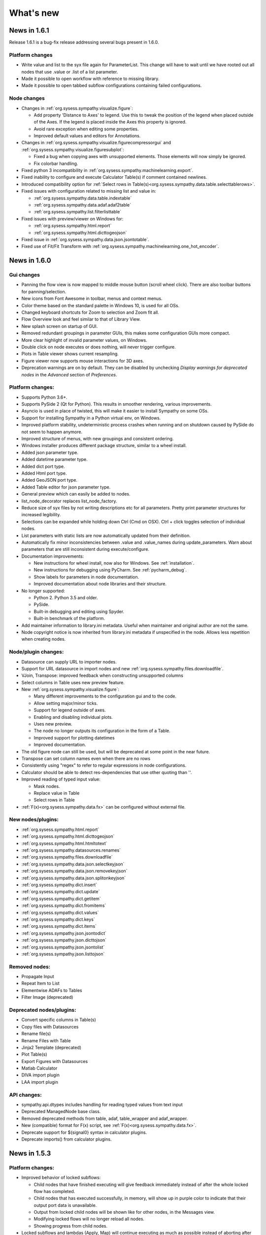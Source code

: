 .. This file is part of Sympathy for Data.
..
..  Copyright (c) 2010-2017 System Engineering Software Society
..
..     Sympathy for Data is free software: you can redistribute it and/or modify
..     it under the terms of the GNU General Public License as published by
..     the Free Software Foundation, either version 3 of the License, or
..     (at your option) any later version.
..
..     Sympathy for Data is distributed in the hope that it will be useful,
..     but WITHOUT ANY WARRANTY; without even the implied warranty of
..     MERCHANTABILITY or FITNESS FOR A PARTICULAR PURPOSE.  See the
..     GNU General Public License for more details.
..     You should have received a copy of the GNU General Public License
..     along with Sympathy for Data. If not, see <http://www.gnu.org/licenses/>.

What's new
==========


News in 1.6.1
-------------
Release 1.6.1 is a bug-fix release addressing several bugs present in 1.6.0.

Platform changes
^^^^^^^^^^^^^^^^
* Write value and list to the syx file again for ParameterList. This change will
  have to wait until we have rooted out all nodes that use .value or .list of a
  list parameter.
* Made it possible to open workflow with reference to missing library.
* Made it possible to open tabbed subflow configurations containing failed
  configurations.

Node changes
^^^^^^^^^^^^
* Changes in :ref:`org.sysess.sympathy.visualize.figure`:

  * Add property 'Distance to Axes' to legend. Use this to tweak the position of
    the legend when placed outside of the Axes. If the legend is placed inside the
    Axes this property is ignored.
  * Avoid rare exception when editing some properties.
  * Improved default values and editors for Annotations.

* Changes in :ref:`org.sysess.sympathy.visualize.figurecompressorgui` and
  :ref:`org.sysess.sympathy.visualize.figuresubplot`:

  * Fixed a bug when copying axes with unsupported elements. Those elements will
    now simply be ignored.
  * Fix colorbar handling.

* Fixed python 3 incompatibility in
  :ref:`org.sysess.sympathy.machinelearning.export`.
* Fixed inability to configure and execute Calculator Table(s) if comment
  contained newlines.
* Introduced compatibility option for
  :ref:`Select rows in Table(s)<org.sysess.sympathy.data.table.selecttablerows>`.

* Fixed issues with configuration related to missing list and value in:

  * :ref:`org.sysess.sympathy.data.table.indextable`
  * :ref:`org.sysess.sympathy.data.adaf.adaf2table`
  * :ref:`org.sysess.sympathy.list.filterlisttable`

* Fixed issues with preview/viewer on Windows for:

  * :ref:`org.sysess.sympathy.html.report`
  * :ref:`org.sysess.sympathy.html.dicttogeojson`

* Fixed issue in :ref:`org.sysess.sympathy.data.json.jsontotable`.
* Fixed use of Fit/Fit Transform with
  :ref:`org.sysess.sympathy.machinelearning.one_hot_encoder`.

News in 1.6.0
-------------


Gui changes
^^^^^^^^^^^
* Panning the flow view is now mapped to middle mouse button (scroll wheel
  click). There are also toolbar buttons for panning/selection.
* New icons from Font Awesome in toolbar, menus and context menus.
* Color theme based on the standard palette in Windows 10, is used for all OSs.
* Changed keyboard shortcuts for Zoom to selection and Zoom fit all.

* Flow Overview look and feel similar to that of Library View.

* New splash screen on startup of GUI.

* Removed redundant groupings in parameter GUIs, this makes some configuration
  GUIs more compact.
* More clear highlight of invalid parameter values, on Windows.

* Double click on node executes or does nothing, will never trigger configure.
* Plots in Table viewer shows current resampling.

* Figure viewer now supports mouse interactions for 3D axes.

* Deprecation warnings are on by default. They can be disabled by unchecking
  *Display warnings for deprecated nodes* in the *Advanced* section of
  *Preferences*.


Platform changes:
^^^^^^^^^^^^^^^^^

* Supports Python 3.6+.

* Supports PySide 2 (Qt for Python). This results in smoother rendering,
  various improvements.
* Asyncio is used in place of twisted, this will make it easier to install
  Sympathy on some OSs.
* Support for installing Sympathy in a Python virtual env, on Windows.
* Improved platform stability, undeterministic process crashes when running and
  on shutdown caused by PySide do not seem to happen anymore.
* Improved structure of menus, with new groupings and consistent ordering.
* Windows installer produces different package structure, similar to a wheel
  install.

* Added json parameter type.
* Added datetime parameter type.
* Added dict port type.
* Added Html port type.
* Added GeoJSON port type.
* Added Table editor for json parameter type.
* General preview which can easily be added to nodes.
* list_node_decorator replaces list_node_factory.

* Reduce size of syx files by not writing descriptions etc for all parameters.
  Pretty print parameter structures for increased legibility.
* Selections can be expanded while holding down Ctrl (Cmd on OSX). Ctrl + click
  toggles selection of individual nodes.

* List parameters with static lists are now automatically updated from their
  definition.
* Automatically fix minor inconsistencies between .value and .value_names during
  update_parameters. Warn about parameters that are still inconsistent during
  execute/configure.

* Documentation improvements:

  * New instructions for wheel install, now also for Windows.
    See :ref:`installation`.
  * New instructions for debugging using PyCharm. See :ref:`pycharm_debug`.
  * Show labels for parameters in node documentation.
  * Improved documentation about node libraries and their structure.

* No longer supported:

  * Python 2. Python 3.5 and older.
  * PySide.
  * Built-in debugging and editing using Spyder.
  * Built-in benchmark of the platform.

* Add maintainer information to library.ini metadata. Useful when maintainer and
  original author are not the same.
* Node copyright notice is now inherited from library.ini metadata if
  unspecified in the node. Allows less repetition when creating nodes.


Node/plugin changes:
^^^^^^^^^^^^^^^^^^^^

* Datasource can supply URL to importer nodes.
* Support for URL datasource in import nodes and new
  :ref:`org.sysess.sympathy.files.downloadfile`.
* VJoin, Transpose: improved feedback when constructing unsupported columns
* Select columns in Table uses new preview feature.
* New :ref:`org.sysess.sympathy.visualize.figure`:

  * Many different improvements to the configuration gui and to the code.
  * Allow setting major/minor ticks.
  * Support for legend outside of axes.
  * Enabling and disabling individual plots.
  * Uses new preview.
  * The node no longer outputs its configuration in the form of a Table.
  * Improved support for plotting datetimes
  * Improved documentation.

* The old figure node can still be used, but will be deprecated at some point
  in the near future.

* Transpose can set column names even when there are no rows
* Consistently using "regex" to refer to regular expressions in node configurations.
* Calculator should be able to detect res-dependencies that use other quoting than ''.
* Improved reading of typed input value:

  * Mask nodes.
  * Replace value in Table
  * Select rows in Table

* :ref:`F(x)<org.sysess.sympathy.data.fx>` can be configured without external file.

New nodes/plugins:
^^^^^^^^^^^^^^^^^^

* :ref:`org.sysess.sympathy.html.report`
* :ref:`org.sysess.sympathy.html.dicttogeojson`
* :ref:`org.sysess.sympathy.html.htmltotext`

* :ref:`org.sysess.sympathy.datasources.renames`
* :ref:`org.sysess.sympathy.files.downloadfile`

* :ref:`org.sysess.sympathy.data.json.selectkeyjson`
* :ref:`org.sysess.sympathy.data.json.removekeyjson`
* :ref:`org.sysess.sympathy.data.json.splitonkeyjson`

* :ref:`org.sysess.sympathy.dict.insert`
* :ref:`org.sysess.sympathy.dict.update`
* :ref:`org.sysess.sympathy.dict.getitem`
* :ref:`org.sysess.sympathy.dict.fromitems`
* :ref:`org.sysess.sympathy.dict.values`
* :ref:`org.sysess.sympathy.dict.keys`
* :ref:`org.sysess.sympathy.dict.items`

* :ref:`org.sysess.sympathy.json.jsontodict`
* :ref:`org.sysess.sympathy.json.dicttojson`
* :ref:`org.sysess.sympathy.json.jsontolist`
* :ref:`org.sysess.sympathy.json.listtojson`

Removed nodes:
^^^^^^^^^^^^^^

* Propagate Input
* Repeat Item to List
* Elementwise ADAFs to Tables
* Filter Image (deprecated)

Deprecated  nodes/plugins:
^^^^^^^^^^^^^^^^^^^^^^^^^^

* Convert specific columns in Table(s)
* Copy files with Datasources
* Rename file(s)
* Rename Files with Table
* Jinja2 Template (deprecated)
* Plot Table(s)
* Export Figures with Datasources
* Matlab Calculator

* DIVA import plugin
* LAA import plugin

API changes:
^^^^^^^^^^^^

* sympathy.api.dtypes includes handling for reading typed values from text
  input
* Deprecated ManagedNode base class.
* Removed deprecated methods from table, adaf, table_wrapper and adaf_wrapper.
* New (compatible) format for F(x) script, see :ref:`F(x)<org.sysess.sympathy.data.fx>`.
* Deprecate support for ${signal0} syntax in calculator plugins.
* Deprecate imports() from calculator plugins.


News in 1.5.3
-------------

Platform changes:
^^^^^^^^^^^^^^^^^
* Improved behavior of locked subflows:

  * Child nodes that have finished executing will give feedback immediately
    instead of after the whole locked flow has completed.
  * Child nodes that has executed successfully, in memory, will show up in
    purple color to indicate that their output port data is unavailable.
  * Output from locked child nodes will be shown like for other nodes, in the
    Messages view.
  * Modifying locked flows will no longer reload all nodes.
  * Showing progress from child nodes.

* Locked subflows and lambdas (Apply, Map) will continue executing as much
  as possible instead of aborting after the first node has failed.
* Subflow configuration wizard copes with nodes executed in locked subflows
  and executes them when needed to ensure that progress can be made.

* Toggle-able filter for list parameters with mode selection saves vertical
  space.
* Included brief description of current node state in tooltips.

* Documentation improvements:

  * Links to example flows in the node documentation for many nodes, see
    :ref:`example_flows`.
  * Documented how to create custom library tags for third party libraries, see
    :ref:`library_tags`.
  * Documented how to create plugins for calculators, importer and exporter
    nodes, see :ref:`pluginwriting`.
  * Improved documentation for Tables with more modern APIs and descriptions of
    attributes etc.

* Windows installer generates links and file associations that ignore local user
  site - this makes the bundled Python more stand-alone and helps avoid issues
  in case of package conflicts.


Figure and plotting updates:
^^^^^^^^^^^^^^^^^^^^^^^^^^^^
* Figure(s) can now take any sympathy object or lists of object instead of just
  tables. The configuration output table is now optional and need to be added
  explicitly to be used. Arguments can now be accessed using "arg" instead of
  "table" in expressions, eg. arg['X'] gives column X if the argument is a
  table.

* Improved the Figure node with new plot types and drawing primitives:

  * Boxplots calculating and visualizing median, average, quantiles and outliers.
  * Pie-charts.
  * Timeline plots for drawing events or states.
  * Sets of unconnected lines based on starting/ending XY points.
  * Rectangles and Ellipses.
  * Text and arrows (annotations) to point out or label parts of data.
  * Images (using the generic Figure inputs).

* Added extended example "Figure Gallery" with 12 plots to show how
  the new plot types and options can be used.

* Added options for drawing error-bars on scatter-plots and
  bar-plots.

* Frames and axes can now toggle visibility and the XY spines of the
  axes can be drawn at a predetermined XY data coordinate (eg. with
  the axis through origo), or at a given point on the screen
  (eg. center).

* Fixed bug showing tooltips for plot parameters.

Node/plugin changes:
^^^^^^^^^^^^^^^^^^^^
* Added error strategies to :ref:`org.sysess.sympathy.list.getitemlist`, when
  the list is empty.

* Add different strategies for handling lists of different lengths in
  :ref:`org.sysess.sympathy.tuple.ziptuple2`.

* Added median filtering to :ref:`Overlay Images` and :ref:`Overlay Images List`

* Added :ref:`Colormap lookup` to explicitly create colors from
  values, useful when creating many figures where exact control of the
  colors are needed. New color-maps added for discrete categories of
  objects.

* Fixed bug in :ref:`Image to List` missing one of the extracted objects.

* Improved :ref:`Generic Calculator<Calculator>` with:

  * More robust handling of dependencies between calculations.
  * Compacted layout with a larger portion available for preview.
    Input signals are shown in in the tree where functions
    are shown.
  * Drag and drop of calculations.
  * Ability to set custom attributes for each calculation.

* Error handling for :ref:`Extract lambda nodes<Extract lambdas>` with choice
  between skip and error.

* :ref:`Match Tables Nodes<org.sysess.sympathy.data.table.matchtwotables>`:
  support for masked arrays.
* :ref:`Filter ADAFs`: will only auto-refresh when it has been enabled.
* :ref:`Adaf(s) to Table(s)<org.sysess.sympathy.data.adaf.adaf2table>`:
  shows preview of available signals.
* Many nodes have toggle-able filter for their column selection editors.
* :ref:`org.sysess.sympathy.examples.daskvisualize`: improved detection
  of Graphviz installation.
* :ref:`org.sysess.sympathy.data.table.ensuretablecolumns`: can create
  type-dependent zero elements for missing columns.
* MDF importer plugin has better support for reading partially unsupported
  or broken files.
* Avoid infinite loop when loading scikit-learn 0.20.
* Excel importer plugin copes with date values outside of supported range by
  assigning masked values.

New nodes/plugins:
^^^^^^^^^^^^^^^^^^
* :ref:`Rename datasource with regex`: helps to simplify automatically
  creating new datasource names based on existing file names.
* ADAF importer plugin for LabVIEW TDMS files.
* :ref:`org.sysess.sympathy.list.transposelist` swaps the outer two layers of a
  nested list.
* :ref:`org.sysess.sympathy.keyvaluecalculation`: calculates simple descriptive
  statistics for all columns in a table.

API changes:
^^^^^^^^^^^^
* Generalized interface for import and export nodes and their plugins.
* Opt-in support for toggle-able filter for single-select parameters with
  combo box editors.
* Public APIs for creating importer and exporter plugins.
* Datasource: added getitem. Example use: ``datasource['type']``.
* Table: added setter for name. Example use: ``table.name = 'some name'``.
* New exception: SyColumnTypeError, raised when creating table columns of
  unsupported type.

News in 1.5.2
-------------

Platform changes:
^^^^^^^^^^^^^^^^^
* Fixed problem causing the OK button to be disabled (grey) when configuring
  subflows containing certain nodes (for example,
  :ref:`org.sysess.sympathy.data.adaf.interpolateadaf` and
  :ref:`org.sysess.sympathy.data.table.converttablecolumns`)
  using the Wizard or Tabbed dialog.

News in 1.5.1
-------------

Platform changes:
^^^^^^^^^^^^^^^^^
* Improved performance overhead of nodes that simply select some columns of the
  incoming data and pass them to the output.
* Significantly reduced file sizes of lambdas on disk.
* More careful disconnection of signals to improve stability and performance.
* Added option to *Unlink* linked subflows.
* Confirmation dialog when canceling subflow configurations with unsaved changes.
* Better feedback and handling of node errors when configuring subflows.
* Improved ability to open (somewhat corrupt) flows with duplicate identifiers,
  instead of failing early.
* Cleared up separation between flows linked from library and normal linked
  subflows.
* Disabled automatic documentation generation.
* Cleaned up command line options, "-" is used to separate words instead of
  "_".
* Added *Recent* libraries, to simplify switching between libraries in use.
* Restructured documentation format for Nodes.
* New installation instructions for Linux and Mac OS.
* Saving warning filter between node executions to avoid interference.
* Improved deprecation warnings for nodes, on by default.
* Fixed some regressions causing library view not to update.

Node/plugin changes:
^^^^^^^^^^^^^^^^^^^^
* Improved feedback and validation for many scalar parameters. Incorrect values
  are displayed in red and the tooltip shows why.
* Added progress and current list index, in case of error - to many list
  nodes.
* In some cases, improved performance for :ref:`Replace values in Table`.
* Improved documentation regarding handling of unmatched values for
  :ref:`Lookup Table`.
* :ref:`Select category in ADAFs` now respects the choice made in the combo box
  for raster selection.
* :ref:`Datasource` nodes store UNIX paths in their configuration, but show
  paths in native format.
* MDF Importer, improved performance when importing unsorted files and added
  option to attempt to read incomplete files without error.
* ADAF exporter, improved GUI.
* CSV exporter, improved performance.
* @ca.changed()@, @ca.changed_up()@, and @ca.changed_down()@ can now all handle
  masked arrays with scalar masks.
* Filtered several expected warnings produced by nodes.

New nodes:
^^^^^^^^^^^
* :ref:`org.sysess.sympathy.create.configureparameters`
* :ref:`org.sysess.sympathy.create.createparameters`
* :ref:`org.sysess.sympathy.data.table.createindextable`

New flows:
^^^^^^^^^^
* :ref:`org.sysess.lambda.map2flow`
* :ref:`org.sysess.lambda.map4flow`
* :ref:`org.sysess.lambda.configurablemap4flow`


News in 1.5.0
-------------
Sympathy for Data version 1.5.0 offers several improvements and new features,
such as workflows in the library and routing points for connections.

Nodes and flows from 1.3 and 1.4 should for the most part be compatible with
1.5.0.

.. * Connections are rendered as lines. This can be changed to *Spline* in
..  *Preferences -> General: connection shape* if you prefer the original look.


Platform changes:
^^^^^^^^^^^^^^^^^
* Markdown_ is now supported in text fields.
* Mark unavailable items in list views.
* list views and combobox views can be edited when customized with editor
  attribute edit=True. This makes it possible to create selections that
  includes columns that do not exist in the input data or without executing
  previous nodes.
* Shorter tab labels for flows, only showing parent flow names as necessary.
* Only nodes that are in the current libraries can be used. Current libraries
  depend on the configured libraries for the current flow and the global
  selection from preferences.
* Allow subflows to specify custom svg icons.
* Route points for connections, see :ref:`route_points`.
* 0 based indexing is used more consistently, that is, 0 is the index of the
  first element, etc. This behavior is more consistent with python code.
* English/US locale is used regardless of the host language settings.
* Generalized text-output port on all nodes.
* Flows can be added to library, see :ref:`flows_in_library`.

.. _Markdown: http://daringfireball.com/projects/markdown

API changes:
^^^^^^^^^^^^
* Improved backwards compatibility of ParameterLists during execution.
* ParameterLists return copies of its internal state disallowing direct
  mutation.
* Ability to get and set dask arrays in adaf and table APIs.
  See example nodes: :ref:`Dask max example`, :ref:`Dask stack example` and
  :ref:`Dask tail example`.
* Made getitem, setitem usable as a shorthand way of working with arrays
  columns in tables. For example table1['x'] = table2['y'].

Node/plugin changes:
^^^^^^^^^^^^^^^^^^^^
* Improved masked arrays support in input data to
  :ref:`Select rows nodes<Select rows in Table>`.
* Custom filter predicates in
  :ref:`Select rows in Table(s)<Select rows in Table>` get normal numpy arrays
  instead of pandas Series.
* :ref:`Select rows in Table with Table` understands literal comparison
  operators such as '==' or '>' in addition to their old text representations.
* :ref:`HJoin Tables` gives consistent names when renaming duplicate columns
* :ref:`Figure` allows you to rotate bin labels in bar plots.
* New parameter in :ref:`Select rows with Table(s)<Select rows in Table>`
  turning on/off evaluation of value column. Defaults to no evaluation for new
  nodes.

New nodes:
^^^^^^^^^^
* :ref:`Mask values in Table`
* :ref:`Fill masked values in Table`
* :ref:`Drop masked values in Table`

New flows:
^^^^^^^^^^

* :ref:`org.sysess.list.append.flow`


Removed nodes:
^^^^^^^^^^^^^^
* Many deprecated nodes were removed, see :ref:`deprecations`.


News in 1.4.5
-------------

Platform changes:
^^^^^^^^^^^^^^^^^
* Fixed problem inserting linked subflow.
* Minor documentation fixes.
* Fixed default editor for list parameters.
* Improved backwards compatibility for empty selection in list parameters.

Node/plugin changes:
^^^^^^^^^^^^^^^^^^^^
* Fixed empty handling of :ref:`Filter rows in Tables`.


News in 1.4.4
-------------

Platform changes:
^^^^^^^^^^^^^^^^^
* Add default workflow environment variable SY_PARENT_FLOW_FILEPATH.
* Always show empty item in comboboxes when no selection has been made.
* Confirmation dialog when canceling node configurations with unsaved changes is
  no longer experimental and is on by default.
* More operations, such as, edit are available for locked subflows.
* Locked subflows are now available under Execution Mode.
* Limit the number of characters written to Messages window, this improves
  performance. Default setting of 32000 characters can be changed in
  Preferences -> Advanced.
* Setting to change the behaviour of moving views has been added in
  Preferences -> General.
* Reload library updates nodes that were previously missing in library.
* Running nodes can now be deleted.
* Improved font and icon rendering on high-dpi Windows 8, 10.
* Searchable text fields in Flow overview.
* New option to enable/disable window docking in General pane.
* Textfields can be manually ordered to choose how they overlap.

New nodes:
^^^^^^^^^^
* :ref:`Update Configuration with Table`: updates a node
  configuration using a table. This can be used to set almost any
  configuration option programmatically.
* Image filtering algorithms have been split from the
  ``Filter Image (deprecated)`` into the more specific nodes
  :ref:`Edge detection`, :ref:`Corner detection`,
  :ref:`Morphology (single input)`, :ref:`Transform image`,
  :ref:`Threshold image`, :ref:`Color space conversion`,
  :ref:`Color range conversion`, and :ref:`Filter image`.
  Additional algorithms have been added to some of these nodes.
* :ref:`Cartesian Product Table` node creating a table with all
  combinations of rows in the input tables. Useful for generating XY
  data for heatmap generation.
* :ref:`Insert List`, :ref:`Chunk List`.
* :ref:`Table to Text`.
* :ref:`Debug Import`, :ref:`Debug Export`.

Node/plugin changes:
^^^^^^^^^^^^^^^^^^^^
* ORB feature detection algorithm now also outputs XY coordinates.
* :ref:`Jinja2 template` node now give the same context for Python expressions
  as the calculator node, as far as allowed by the Jinja2 template engine.
* Add optional Datasources port to :ref:`Export Texts`.
* Allow adding more ports to :ref:`Concatenate texts`.
* Fix bug where :ref:`Copy Files` would drop extensions if configured with a
  directory.
* ATF importer includes more attributes.
* LAA importer, support for autodetection
* Importers: better support for opening a large number of sydata files.
* :ref:`Export Tables`, ability to control filename using datasource.
* Customizable ports for :ref:`Append List` and :ref:`Bisect List`.
* Customizable port for :ref:`Propagate First Input`, deprecated
  ``Propagate Input``.
* :ref:`Calculator`, input port can be removed.
* Added support for masked arrays to :ref:`Replace Values in Tables` nodes.
* Showing progress for Map, Apply and Locked subflows.
* Calculator plugins can add their own packages via import statements.
* Export Datasources has changed name to :ref:`Archive files` and now supports
  packing and unpacking of ZIP, GZ, and TAR formats.
* Added progress to :ref:`F(x) nodes<F(x)>`,
  :ref:`Convert columns nodes<Convert columns in Table>` and
  :ref:`Predicate list nodes<Filter list predicate>`.

API changes:
^^^^^^^^^^^^
* New API for accessing worker settings: sympathy.api.nodeconfig.settings.
* Improved implementation of ``set_list()`` and the resulting ``ParameterList``
  with stricter promises. Parameters are given exactly as before during execute,
  but some nodes might need to be updated to make configuration work. Overall,
  this will make working with lists much easier.
* Allow the options in the combobox editor to be a dictionary with keys and
  display texts.
* Allow choosing the available states (abs/rel/flow etc.) in filename editors.
* Improved API for setting parameter editors: They can now be found in
  ``node.editors`` (as well as their old location) and ``.value()`` is no longer
  needed. Default to combobox editor for list parameters without an editor.
* Two new editors: ``synode.editors.multilist_editor`` and
  ``synode.editors.textarea_editor`` to :ref:`parameter_editors`.
* Allow passing controllers structure to ParameterGroup.gui() to ensure that it
  builds with the relevant controllers.
* New method: types, added to TypeAlias API.
* Added 'ts' and 'rasters' as new kinds of names from adaf to be used in adjust.
* Added ``raster`` method to :class:`adaf.TimeSeries`.


News in 1.4.3
-------------

Platform changes:
^^^^^^^^^^^^^^^^^
* Improved handling of labels for linked subflows. Changing the label of a
  linked subflow only changes the link label. The original source label can be
  seen in the subflows tooltip. Both labels can be changed individually in the
  subflow's properties.
* A little plus sign has been added to subflows with overrides.
* Fixed a problem with encoding the character sequence `]]>` when saving flows.
* Using synchronous state machine for more predictable state changes, hoping to
  avoid random problems with nodes ending up in the wrong state.
* Improved performance in some situations by validating fewer nodes.
* Added destination folder argument to documentation generation. See
  :ref:`start_options`.
* Fixed :ref:`Table viewer<data_viewer>` glob filtering.
* Added ability to generate documentation for node plugins.


Preferences changes:
^^^^^^^^^^^^^^^^^^^^
* Added option to the Advanced pane to clear cached Sympathy files
  (temporary files and generated documentation). Also an option to clear
  settings, restoring Sympathy to its orignial state. This may be used for
  debugging purposes.
* Changed the default MATLAB JRE setting to be disabled since it gives a big
  performance boost in cases when JRE is not used (which would be most of them).
  For existing installations you will have to change this manully, in the MATLAB
  pane.
* New library layout: Separated tag layout, which uses the same ordering as
  Tag layout, but separated into libraries.

API changes:
^^^^^^^^^^^^
* Added methods :meth:`RasterN.update_basis` and :meth:`RasterN.update_signal`.
* Improved performance and memory usage when running locked subflows and
  lambdas.
* Standardized ADAF attribute interfaces, based on abc.MutableMapping.
* Added include_empty=bool to combobox editors, usable for representing no
  selection.
* Added shallow=bool argument to :meth:`TypeAlias.source`. Custom types need to be
  updated, adding keyword shallow=False should be enough. Using shallow=True in
  calls to source can improve performance.

Node/plugin changes:
^^^^^^^^^^^^^^^^^^^^
* Improved path editors. For example, using the dialog to select a file will
  result in a path with the same state as was selected before the dialog.
* Optionally include index column in output from :ref:`Pivot Table`.
* Improved performance in Select columns in ADAFs in some situations.
* xls/xlsx importer plugins is better at handling columns with mixed types,
  especially integers and strings.
* xls/xlsx can import tables with missing values. Those positions in the table
  will be masked.
* Replaced :ref:`Jinja2 template` node with a new version accepting generic
  arguments, allowing for instance lists of tables or ADAFs as input to
  expression.
* Renamed node Either With Data Predicate to :ref:`Conditional Propagate`.
* Renamed Select columns in ADAF with Table to
  :ref:`Select columns in ADAF with structure Table`
* :ref:`Heatmap calculation` uses masked arrays instead of nan in its output.
* Improvements and bug fixes to the :ref:`figure nodes<Figure>`.
* A Datasource output to Scatter 3D Table has been added.
* Options for relative and absolute paths in :ref:`Datasource to Table` and
  :ref:`Table to Datasources`.
* Added support for integers and floating point values in
  :ref:`Replace values in Table`.
* :ref:`Datasource` has had its tabbed inteface replaced with a dropbox.
* When using a manual timestep in :ref:`Interpolate ADAF`, the time step is
  added to the raster's column attributes.
* Manually create Tables can now use 'nan' and '±inf' as float values.
* The node :ref:`Select column by type in Table` has been added.


News in 1.4.2
-------------

Node/plugin changes:
^^^^^^^^^^^^^^^^^^^^
* Improved performance of :ref:`Select Columns in Table` in cases when lots of
  columns are discarded.
* Added the node :ref:`Periodic Sequence Split Table` that can split up a Table
  into a Tables list where each element holds one periodic event.
* Support for creating masked values in :ref:`Lookup Table` and
  :ref:`Pivot Table`. Pivot node now works with any data type.
* Improved performance in all :ref:`Vjoin Tables`/:ref:`ADAFs<Vjoin ADAFs>`
  nodes with a single list input, in the case when the input list contains a
  single element.
* Optimization and new option for :ref:`HJoin Tables` with different number
  of rows analogous to :ref:`VJoin Tables`.
* Optional creation of masked array in :ref:`Ensure columns in Tables with Table`.
* Harmonized quoting for CSV importers and exporters.
* Chunked MDF writing to improve performance when exporting large Rasters.
* Extended :ref:`Vjoin Tables` with more options for controlling how to handle
  missing index.

Machine learning:
^^^^^^^^^^^^^^^^^
New machine learning nodes based on `scikit-learn <http://scikit-learn.org/>`_.
Features include:

* Operates on tabular (nummeric) data, texts, or images converted to tables
* Supervised learning using :ref:`Multi-Layer Perceptron Classifier` neural
  networks, :ref:`Support Vector Classifier`, :ref:`Logistic Regression`,
  :ref:`Decision Tree Classifier` and :ref:`Random Forest Classifier`.
* Regression using :ref:`Linear Regression`, :ref:`Kernel Ridge
  Regression`, and :ref:`Epsilon Support Vector Regression`.
* Clustering using :ref:`K-means Clustering`
* Exporting/importing trained models, extracting and visualising attributes
* Many preprocessing models including nodes such as :ref:`Normalizer`,
  :ref:`Robust Scaler`, :ref:`Label Binarizer`, :ref:`Principal
  Component Analysis (PCA)`, :ref:`Polynomial Features`.
* Combining models in a chain using :ref:`Pipeline` nodes
* Creating ensembles from models using :ref:`Voting Classifier` nodes
* Hyper parameter search using :ref:`Grid Parameter Search` or simple
  :ref:`Randomized Parameter Search`.
* Various cross-validation schemes
* Model metrics such as ROC-curves, :ref:`Confusion Matrix`, or :ref:`Learning Curve` nodes.

See also the machine learning examples from the install path of the Sympathy node library.

Platform:
^^^^^^^^^
* It is now possible to enter a minimum version for a workflow, in flow
  properties. Bear in mind that this feature is not very useful until it has
  existed for a few versions.
* Possibility to jump from an error message to the node/flow that caused the
  error.
* Some default workflow variables have been removed. Only SY_FLOW_FILEPATH and
  SY_FLOW_DIR remain.
* Lambdas can be configured to show input ports that can be used to perform
  configuration against data. See :ref:`lambda_function`.
* Improved performance of the Figure type in some situations.
* Redesigned sympathy.api.dtypes, this API should be stable.
* Configurable node ports can now be added and removed when the nodes are
  connected. See :ref:`node_section_ports`.
* Made it possible to build GUI:s from group parameters which includes children.
* Improved handling of flows and libraries in non-ascii paths.
* Reduced the maximum number of worker processes, used by default, to 4.



News in 1.4.1
-------------

Node/plugin changes:
^^^^^^^^^^^^^^^^^^^^
* Select columns in Table(s) uses new multiselect editor mode to offer more
  options when it comes to unknown signals.
* Added new Convert columns in Table(s) nodes, old ones were renamed to Convert
  specific columns in Table(s).  New ones use multiselect editor mode to offer
  more options when it comes to unknown signals.
* Added som new nodes for manipulating files: copying, deleting, renaming,
  and moving files.
* Added node for getting table names, :ref:`Get Table Name`.
* Added node for creating json, :ref:`Manually Create JSON`.
* Added nodes for converting json, :ref:`Text to JSON` and :ref:`JSON to Text`.
* Several improvements for :ref:`Manually Create Table`. It now allows you to
  create masked arrays, floating point numbers with arbitrary precision and more
  relaxed syntax, and date time columns. It also has a new undo functionality
  which allows you to undo mistakes while editing a table.
* All functions supplied by the :ref:`Calculator<Calculator>` plugin in
  the standard library can now handle masked array.
* Improved performance of :ref:`Interpolate ADAF(s)<Interpolate ADAF>` when
  several signals from the same raster are resampled. For a file with 1000
  resampled columns the new implementation was about three times faster.
* Added option to export just the time basis in :ref:`Interpolate ADAFs`.
* Add variable 'arg' for :ref:`Jinja2 template` allowing iterating over full table.
* :ref:`F(x)` nodes now correctly produce errors for some cases where they previously
  executed, but ignored the entire source file.
* MDF importer handles rasters with a basis and no timeseries.
* :ref:`HJoin ADAFs` now has an option to merge rasters with the same name
  in systems with the same name.
* Added option to :ref:`Sort Columns in Table` to select sort order.
* :ref:`Generic Calculator<Calculator>` nodes have been added, which can
  take any type as input.

Image processing:
^^^^^^^^^^^^^^^^^
New image processing nodes based on `scikit-image <http://scikit-image.org/>`_
for automated image analysis, features include:

* Images as a new Sympathy datatype with custom image viewers. Support
  for alpha channel and any number of colour channels.
* >50 algorithms for :ref:`Filter Image`, :ref:`Morphological Image Operations`
  or :ref:`Extract Image Data`. Includes edge/corner detection, hough transforms,
  feature detection, adaptive thresholding, morphology, blob
  detection, labeling, and many more algorithms.
* Extracting :ref:`Image Statistics` and features/lines into Sympathy
  tables for further processing of results.
* Visualization by :ref:`Draw on Image` for displaying identified objects or
  features. :ref:`Overlay Images` using image layer operations.

Platform:
^^^^^^^^^
* Configurable number of node ports (select nodes). See :ref:`custom_ports`.
* Ability to modify configuration using an optional json configuration port
  available to any node. See :ref:`configuration_port`.
* New method: ParameterList.selected_names (usable with multiselect editor).
* Changes to ParameterEditorListWidget in multiselect: moved selection buttons
  to context menu. Context menu is always available.
* New boolean option: mode, for multiselect editor which adds choice of how to
  interpret the selection in selected_names.
* New api function: nodeconfig.adjust, useful for implementing
  adjust_parameters.
* New typealias method: names, useful for implementing adjust_parameters and
  as a common way of accessing names of different kind.
* Extended output of profiling, with graphs of nodes and flows if Graphviz is
  available. See :ref:`profiling`.
* Changed and documented API for creating new types. See :ref:`create_type`.
* Improved performance when working lists or tuples of figures.
* Improved performance of some operations like reloading and unlinking subflows.
* More extensive linking of propagated data that has not been accessed. This
  greatly improves performance of nodes that operate on the outer container
  when working with composite elements. For example, `Item to List` with
  `Random ADAFs` as input.
* Subflow progress overlay has been improved and stays visible while
  nodes are executing. Completion of nodes affect the progress meter
  and Locked subflows and Lambdas are counted as 1 node.
* Improved presentation of node errors when running sympathy in CLI mode.
* Copying subflows with parameter overrides is more reliable.



News in 1.4.0
-------------
Sympathy for Data version 1.4.0 offers support for Python 3, improved
responsiveness and several new features such a Flow overview window, a popup
dialog for adding nodes and an improved library filter with highlighting of
matches.

Many small improvements were made to the standard node library, for example,
exporter plugins preview the filenames automatically.

Nodes and flows from 1.3.0 should be compatible with 1.4.0.

Node/plugin changes:
^^^^^^^^^^^^^^^^^^^^
* "Table Search and Replace" has been replaced with
  :ref:`Replace values in Table with Table`.
* Old Matlab nodes have been replaced with new ones, which are using the new
  :ref:`MATLAB API<matlabapi>`.
* A bug which prevented all markers being used in the Figure nodes has been
  resolved.
* :ref:`TimeSync ADAF` can now use both integer and float time bases and
  propagates basis unit.
* :ref:`Filter ADAFs` filter column can be selected from a dropdown list
  instead of being hardcoded.
* Workflow examples have been added for (almost) all library nodes.
* Improved performance of :ref:`Interpolate ADAF(s)<Interpolate ADAF>`.
* Future imports in :ref:`Calculator` and other code input. This changes
  the meaning of the operator ``/`` to always mean "true division". To get
  floor division use the operator ``//``. Literal strings will also be
  interpreted differently. The syntax ``'text'`` will now produce a text object
  (``str`` in python 3, ``unicode`` in python 2). Use the syntax ``b'binary'``
  to produce a binary object (``bytes`` in python 3, ``str`` in python 2).
* Preview button have been removed and preview handling have been updated for
  all export/import nodes.
* Node :ref:`Export Texts` can now use dynamic file extensions.
* Many obsolete nodes have been deprecated and are due for removal in the next
  major version, 1.5.0. To see if your flows contain any of these nodes, go to
  File/Preferences/Advanced and check 'Display a warning when running
  deprecated nodes', and run your flows. You can then use the new Flow overview
  to find these nodes.
* :ref:`TimeSync ADAFs` now correctly saves column attributes for the raster
  column.
* :ref:`Set column attributes in Table(s)<Set column attributes in Table>` can
  remove attributes.
* Icons for all standard library nodes previously missing an icon. Default icon
  has been updated.

Platform:
^^^^^^^^^
* Support for running Sympathy under `Python <https://www.python.org/>`_ 3. The
  platform and nodes from the standard library should work well under
  Python 3. Third party libraries written for Python 2 will probably need to be
  upgraded to run on Python 3. See :ref:`python3`.
* Synchronous task handling based on Twisted instead of ZeroMQ. This should
  reduce delay when executing and make the GUIs more responsive overall while
  lowering the load on your system.
* Automatic viewer reload when nodes are executed.
* Improved handling of node states.
  For example, if a node produces an error all following nodes will be clearly
  marked as not executable.
* Significant GUI speedups when working with large flows with many subflows.
* Improved :ref:`library view<node_library_window>` with a new search
  algorithm which gives better, more focused search results, and an advanced
  search and search highlighting.
* Add nodes by starting a connection and dropping it on an empty part of the
  flow. This opens a popup which allows to quickly search and insert a new node
  from the library. The shortcut ``Ctrl+Shift+N`` also opens the same popup at
  the current mouse position.
* Flow overview showing all subflows and nodes, and the ability to search for
  nodes within flows (including subflows and linked flows). Click a node or
  subflow to go directly to that node or subflow. See :ref:`flow_overview` for
  more details.
* Button in the data viewer for jumping to a specific row. When data is
  transposed this will scroll the view horizontally instead of vertically.
* Improved layering of nodes so that selected and moved nodes
  always end up on top.
* :ref:`MATLAB API<matlabapi>` introduced, with Table-like functions,
  which is much simpler to use.
* The old MATLAB API has been removed.
* Flow environment variables are now added by right clicking in a flow,
  clicking Properties, and then going to the Environment variables tab.
  This was previously done in Preferences.
* Added a small example on how to use environment variables for CLI execution.
* Viewers show the node icon and the name indicates which node/port that
  is shown.



News in 1.3.5
-------------

Node/plugin changes:
^^^^^^^^^^^^^^^^^^^^
* Calculations in :ref:`Calculator` can be deselected for output
  enabling better support for intermediary calculations. This also enables
  intermediary calculations to have different lengths from output columns.
* The input table(s) in :ref:`Calculator` can be easily copied over to
  the output table(s) with the new *Copy Input* parameter. Calculations with
  the same column name override columns from the input table(s).
* :ref:`MATLAB nodes<Matlab Tables>` and :ref:`Matlab Calculator` have gotten
  better cross-platform compatibility.
* :ref:`Matlab Calculator` has been updated with the same GUI and (almost) the
  same functionality as :ref:`Calculator List`.
* :ref:`Matlab Table` and :ref:`Matlab Tables` have gotten a new simplified
  format. See the documentation for details on how to use that. This format can
  also be imported and exported in :ref:`Table` and :ref:`Export Tables`
  respectively. A Table-like API is planned for a future release. The API that
  currently resides in Sympathy/Matlab will also be deprecated in a later
  release, in favor of the new format. The old nodes are left for
  compatibility, so current flows and scripts will still work.
* The generic :ref:`Empty` node allows to specify the data type of the output
  port. The previous, specific, Empty-nodes have been deprecated.
* :ref:`Rename column nodes<Rename columns in Table>` have more consistent
  priority rules when more that one column are renamed to the same name.
* :ref:`Extract lambda nodes<Extract lambdas>` are more robust with regard to
  corrupt flows. One corrupt flow should no longer stop the nodes from
  extracting other lambdas.
* New node: :ref:`Heatmap calculation` useful for feeding the heatmap in
  :ref:`Figure(s) from Table(s)<Figure>`.
* New features for heatmaps in :ref:`Figure(s) from Table(s)<Figure>`:
  logarithmic color scales and Z labels.
* :ref:`Datasource` and other nodes where you specify a file path can specify
  paths relative to its own workflow or the top workflow. This can make a
  difference when working with linked subflows.
* :ref:`org.sysess.sympathy.datasources.filedatasourcemultiple` GUI is no longer
  slowed down when searching large folder structures. If the search takes to
  long it is aborted, and to get the full results the node has to be executed.
* The table name used for the output in :ref:`HJoin Table` can now be selected.
* Fixes to extract flows as lambdas so that workflow environment variables and
  flow name are set correctly.
* :ref:`Timesync ADAFs` can now use integer timebases and correctly displays
  datetimes in the plot.
* :ref:`Assert equal table` now treats NaNs as equal.
* Improved config gui and handling of NaN values, masked values and non-ascii
  binary data in :ref:`VSplit Table(s)<VSplit Table>`.
* A new node has been added :ref:`HJoin ADAFs pairwise`.
* When zooming and panning in :ref:`Plot Table` and using datetime as X axis,
  the current time span in the plot is displayed.
* SQL importer plugin can use SQLAlchemy and provide betters autodetection of
  existing tables.
* SQL exporter plugin can use SQLAlchemy.
* Improved documentation generation with support for libraries on different
  drives or on unicode paths.

Platform:
^^^^^^^^^
* Nodes have gotten dynamic port icons that display the actual types.
* Color of textfields can now be changed.
* A textfields can be moved by dragging on any part of it. It is now edited by
  double clicking it or by right clicking and choosing "Edit".
* The table viewer and any viewer which uses that component (i.e. ADAF viewer)
  can now be transposed for better viewing of long column names and tables with
  few rows but many columns.
* Table viewer now supports copying values and/or column names as a table or as
  text.
* The viewer can now show histograms for more types of data.
* Allow maximizing subflow configurations.
* Linked flows can now be placed on a different drive than their parent flows.
* combo_editor for string parameters can now have an empty list of options.
* Invalid subflows are more reliably shown as invalid (gray). Now any subflow
  which looks executable should be executable.
* Subflows show an error indicator if they contain any nodes that are not found
  in the node library. This should make such nodes much easier to find.
* Better feedback when trying to open a non-existing or corrupt workflow.
* The platform can handle a larger number of linked files without running into
  the OS limit.
* An Advanced tab has been added to Preferences, with one option to limit the
  number of concurrent nodes that may be executed, and one option to display
  warnings about deprecated nodes.
* New preference option to set number of concurrent worker processes. This may
  help with performance for heavily branched flows.
* Python 3 support for files created with the node and function wizards.
* Library wizard can create subdirectories.
* Spyder can't handle files on file paths contaning non-ascii characters, and
  will fail to start when trying to debug nodes. An error message is now
  displayed to notify the user of this.
* Improved stability of type inference.
* File datasources always store absolute paths.
* Database datasources can use SQLalchemy in addition to ODBC.



News in 1.3.4
-------------
Sympathy for Data version 1.3.4 offers improvements to existing nodes,
including several new plot types for the figure nodes and overall polish.

Node/plugin changes:
^^^^^^^^^^^^^^^^^^^^
* :ref:`Figure nodes<Figure>` have been massively improved with
  several new plot types (scatter/bar plots/histograms/heatmaps), improved gui,
  etc
* Extended :ref:`figure export node<Export Figures>` with plugin exporter
  structure as for other types and choice of specifying image size in mm and
  dpi
* :ref:`Reporting Nodes<lib_reporting>` have been improved with rulers in
  layout window, pdf exporting and auto creation of tree structures
* :ref:`Calculator<Calculator>`, allows accessing the input table
  directly under the name "table" allowing for a way to test if a column
  exists. The node was also extended with the json module in the execution
  context
* ca.changed now correctly returns empty array for empty input
* Added functions ca.global_min and ca.global_max to standard calculator
  plugin. These handle empty input as you would expect
* :ref:`Interpolate ADAF` nodes have improved handling of missing values and
  resampling of zero-length signals
* :ref:`Datasource` and :ref:`exporter<Export Tables>`/:ref:`importer<Table>`
  of SQL can use SQLAlchemy
* :ref:`Pad List` input can be different types of lists
* :ref:`Predicate<Filter list predicate>` nodes have new editors for writing
  code
* :ref:`VJoin<VJoin Table>` nodes can mask missing values
* MDF importer creates MDF_datetime metadata
* :ref:`Assert Equal Table` allows approximate comparison of floats
* Added documentation for internal nodes (:ref:`Apply`, :ref:`Map`, etc.)

APIs:
^^^^^
* Made it possible to specify viewer and icon for custom types (TypeAlias). For
  details, see :ref:`create_type`
* Only scanning Libraries for plugins, PYTHONPATH is no longer included
* Scalar parameters can use the new combobox editor. See
  :ref:`All parameters example` for an example
* Code parameter editor for string parameters. See :ref:`parameter_editors` for
  details and :ref:`All parameters example` for an example
* Allow :ref:`controllers` to trigger on user-specified value. For an example
  of this see :ref:`Controller example`
* Implemented ``cols()`` and added documentation for col/cols and
  Column class. See :ref:`Table API<tableapi>`
* Added ``attrs`` property to :ref:`Table API<tableapi>`
* Expose dtypes module in sympathy.api

New nodes:
^^^^^^^^^^
* :ref:`Histogram calculation`
* :ref:`Bisect list`
* :ref:`Empty`
* :ref:`Extract Flows as Lambdas`
* :ref:`Export Figures with Datasources`
* :ref:`Concatenate texts`
* :ref:`Jinja2 template`
* :ref:`Select columns in Table with Regex`

UI:
^^^
* Improved look and feel of wizards
* Library wizard has new examples
* Node wizard can select tags
* Show filename in flow tab unless flow label has been explicitly set by user. This means that a flow created in 1.3.4 will have no flow label when opened in older versions.

Platform:
^^^^^^^^^
* More robust checks of port types
* Masked arrays

Deprecated nodes:
^^^^^^^^^^^^^^^^^
* Raw Tables nodes
* Scatter 3D ADAF



News in 1.3.3
-------------
Sympathy for Data version 1.3.3 offers improvements to existing nodes, the
table viewer and automatic parameter validation when configuring nodes.

GUI:
^^^^
* Behaviour change of “?” wildcard in :ref:`Table viewer<data_viewer>`
  :ref:`search bar <search_bar>` to match single character only
* General improvements of Table viewer GUI
* General improvements of parameter validation

New nodes/plugins:
^^^^^^^^^^^^^^^^^^
* New node: :ref:`Conditional error/warning`
* New node: :ref:`Cartesian product tuple2<Cartesian product tuple>`

Changes in nodes/plugins:
^^^^^^^^^^^^^^^^^^^^^^^^^
* Allow unicode characters in :ref:`Calculator<Calculator>` node
* Improved default behaviour of Calculator node
* Improved rescaling of preview plot in :ref:`Filter ADAFs` node
* Improved :ref:`XLSX export<Export Tables>` output compatibility
* :ref:`Extract Lambdas` can be configured when connected
* Improved performance of :ref:`VSplit Table`
* Improved bounds checking for calculator functions ``shift_seq_start`` and
  ``shift_seq_end``
* Improve gui in :ref:`Manually Create Table`. Now allows removing selected
  rows/columns as well as changing name and datatype of existing columns
* Improved handling of bad timebases in :ref:`interpolation nodes
  <Interpolate ADAF>`

APIs:
^^^^^
* Added ``value_changed`` propagation to parameters
* Made :ref:`verify_parameters <verify_parameters>` validate every change to
  configured parameters, for nodes with generated configurations

Miscellaneous:
^^^^^^^^^^^^^^
* Fixed update method for tuple type
* :reF:`data_viewer` can once again be run stand alone
* Updated icons



News in 1.3.2
-------------
Sympathy for Data version 1.3.2 offers several new and prominent features, such
as the ability to specify libraries used by workflows, new window handling
which brings open, but minimized, configurations and viewers into focus, a
reworked save dialog that properly detects changes in subflows and many
improvements to existing nodes.

GUI
^^^
* Raise open Configuration/Settings/Viewer windows on consecutive clicks
* Improved save confirmation for workflows
* Improvements to the function wizard. Including updating it to work with the
  new generic :ref:`F(x)` nodes

New features
^^^^^^^^^^^^
* Flows can now specify libraries and python paths in the Info dialog. These
  are added to the global library/python paths when loading the flow
* New error message box for node dialogs for showing validation errors/messages
  in node configurations
* Support for storing masked arrays, but not every node can handle them
  correctly

New nodes/plugins
^^^^^^^^^^^^^^^^^
* Figure nodes with support for Tables
* New version of :ref:`Transpose Table(s)<Transpose Table>`. These handle
  multiple rows and columns
* :ref:`Assert Equal Table`: for checking if two tables are equal. Mostly
  useful for testing purposes
* Generic :ref:`F(x)` nodes replacing all the previous type-specific f(x) nodes
* ATFX importer plugin for :ref:`ADAF`
* Set and Get nodes for :ref:`Table attributes<Get Table attributes>` and
  :ref:`Table column attributes<Get column attributes in Table>`
* :ref:`Propagate First Input (Same Type)`. Can be used for constraining
  type if needed.

Changes in nodes/plugins
^^^^^^^^^^^^^^^^^^^^^^^^
* Renamed Plot to Figure for nodes using the Figure type
* :ref:`Figure Compressor`, :ref:`Layout Figures in Subplots`: added auto
  recolor and auto rescale
* Improved datetime handling in Figure nodes
* MDF :ref:`exporter<Export ADAFs>` plugin: encode unicode columns instead of
  ignoring them
* :ref:`Convert columns in Table(s)<Convert columns in Table>`: converts string
  dates to either UTC or Naive datetimes. Choosing UTC, localized times will be
  converted to UTC. Choosing naive, the time zone info in the input is simply
  ignored. Old nodes will automatically use UTC
* Improved performance of :ref:`Select rows in Table(s)<Select rows in Table>`
* :ref:`Select rows nodes<Select rows in Table>` better handles values without
  explicit type annotation
* Improved error handling in :ref:`lookup nodes<Lookup Table>`
* :ref:`Calculator<Calculator>` plugin: Make sure that result is always
  correct length in changed_up, changed_down, and shift_array
* :ref:`Filter ADAFs`: added parameter validation and error messages. Filter
  design is computed and shown on parameter changes
* Changed the visible name for importer and exporter plugins for ADAF and Table
  to SyData
* Removes matlab settings from :ref:`Matlab Table`
  :ref:`nodes<Matlab Calculator>` and put them into global Preferences dialog
* Renamed calculator nodes to :ref:`Calculator(s)<Calculator>`
* CSV :ref:`Exporter<Export Tables>` plugin: improved writing of datetime
  columns
* Improve handling of missing units in :ref:`interpolate<Interpolate ADAF>`
  nodes

APIs
^^^^
* Extended :ref:`Table API<tableapi>` and added :class:`Column` object
* Change default value for attribute ``'unit'`` to always be empty string in
  ADAFs
* Added ParameterView base class for generated and custom GUIs to API. Custom
  GUIs can override the methods and properties to customize the behavior.
  Inheriting from ParameterView will be required in the future versions

Miscellaneous
^^^^^^^^^^^^^
* Added support for signing the Installer/Uninstaller
* Extended :ref:`searchbar<search_bar>` functionality for the :ref:`Table
  viewer<data_viewer>`
* Always write generated files in the right directory
* Fix overrides not saved in syx files
* Non-linked subflows inherit their parents $SY_FLOW_FILEPATH and $SY_FLOW_DIR
* Improve performance of type inference



News in 1.3.1
-------------
Sympathy for Data version 1.3.1 offers several new and prominent features such
as an improved data viewer with embedded plot, a new figure datatype and many new
nodes as well as improved performance and stability.

New features
^^^^^^^^^^^^
* Improved :ref:`data_viewer` with embedded plotting of signals.
* Overhaul of :ref:`subflow configuration<subflows>`: Split into settings and
  configuration. Removed grouping. Only allow selecting shallow
  nodes/flows. Added Wizard configuration mode. Optionally override parameters
  of linked subflows. Should be somewhat backwards compatible
* Added :ref:`Figure-type<figureapi>`. Passes serialized matplotlib figures between
  nodes
* Added tuple-type
* Better handling of broken links/nodes missing from library and changed port
  types due to subflow changes
* F(x) function wizard
* Allow setting flow name, description, version, author, and copyright
  information in flow info dialog. Also improved handling of flow labels all
  around
* Expose more :ref:`environment variables<default_workflow_vars>` from workflow
* New :ref:`command-line option<start_options>`: ``--nocapture`` for debugging

New nodes
^^^^^^^^^
* Figure-type nodes:
  :ref:`org.sysess.sympathy.visualize.figurefromtablewithtable`,
  :ref:`Figure Compressor`, :ref:`Layout Figures in Subplots`,
  :ref:`Export Figures`
* :ref:`Calculator<Calculator>` for a single Table added to Library
* New :ref:`Filter ADAFs` node with preview plots and improved configuration gui
* :ref:`Manually Create Table`
* Signal generator nodes for generating Table(s) of sinus, cosines or tangents
* :ref:`Matlab Tables` node
* :ref:`Hold value Table(s)<Hold value Table>`
* :ref:`Flatten list`
* ``Propagate Input`` and :ref:`Propagate First Input`. These can be used to
  implement some workarounds and for determining execution order in a flow
* :ref:`Interpolate ADAFs with Table`
* :ref:`Report Apply ADAFs with Datasources`
* :ref:`Filter rows in Tables`. This is the multiple Table version of existing
  Filter rows in Table
* Tuple nodes
* :ref:`Delete file`, which deletes a specified file from the file system

Node changes
^^^^^^^^^^^^
* Allow selection of multiple columns in :ref:`Unique Table`
* Allow choosing specific rasters in :ref:`Select category in ADAFs`
* Table attributes are merged for the :ref:`HJoin<HJoin Table>` nodes
* Allow setting fixed width/height for TextBoxes in :ref:`Report Template
  <Report Template Tables>`
* Easier date settings in :ref:`Plot Table`
* Rewrote :ref:`Matlab Tables` and :ref:`Matlab Calculator` nodes

Exporters/Importers changes
^^^^^^^^^^^^^^^^^^^^^^^^^^^
* ADAF Importer was extended with option to link to imported content
* MDF Importer can handle zip-files that include a single MDF-file as input
* Gzip Exporter binary writes files correctly
* ATF Importer supports a wider range of files
* Export tables nodes will now create output folders if necessary
* Increased compression for exported sydata-files produces smaller files

Optimizations
^^^^^^^^^^^^^
* Faster reading of writing of intermediate files
* Faster ADAF copy methods
* Improved length handling for tables
* Faster execution of :ref:`Select rows in Table(s)<Select rows in Table>`
* Faster execution of :ref:`Table` and :ref:`Select category in ADAFs`
* Responsive preview for :ref:`Calculator List` and :ref:`Calculator`

API changes
^^^^^^^^^^^
* Added MATLAB API for writing scripts executed by the Matlab node
* Added update method to Attributes class. (ADAF API)
* Added support for placeholder text in
  :ref:`lineedit_editor<parameter_editors>` in parameter helper
* Added visibility and enable/disable slots to ParameterValueWidget

Bug fixes
^^^^^^^^^
* Fixed name and type of output port of :ref:`Report Apply<Report Apply
  Tables>` nodes
* Fixed a bug where save file dialog wouldn’t show up at all when trying to
  save subflow on Windows, if the subflow label contained some specific
  unallowed characters
* Made sure that aborting a subflow doesn't also abort nodes outside of the
  subflow
* Fixed a bug where linked subflows were sometimes inserted with absolute path

Stability
^^^^^^^^^
* Improved reliability when working with lambdas, maps and apply nodes

Deprecated nodes
^^^^^^^^^^^^^^^^
Deprecated nodes don't show up in the library view, but can still be used in
workflows.

* Type specific versions of list operation nodes (such as Get Item Table and
  Append ADAF).
* Old FilterADAFs node


News in 1.3 series
------------------
Sympathy for Data version 1.3.0 offers several new and prominent features such
as generic types, higher order functions and much improved support for linked
subflows.

Many small improvements were made to the standard node library. Nodes will
often cope better with empty input data and deliver informative, but less
detailed, feedback.

Nodes from 1.2.x should be compatible with 1.3.0 but there are new, more
succinct, ways of writing nodes for 1.3.x that are not backwards compatible
with 1.2.x. When writing new nodes, consider which older versions of the
platform that will be used.


New features
^^^^^^^^^^^^
* :ref:`Generic types`
* :ref:`Higher order functions<higher_order_functions>`: Lambda, Map and Apply
* Official, and much improved, support for :ref:`linked subflows`
* Official support for :ref:`locked_subflows`
* New library structure using tags

New nodes
^^^^^^^^^
* New generic versions of all list operations
* :ref:`Ensure columns in Tables with Table`
* :ref:`Conditional Propagate`
* :ref:`Extract Lambdas` builtin node for reading lambda functions from existing
  workflows

User interface
^^^^^^^^^^^^^^
* Right-click on an empty part of the flow to insert
  :ref:`higher order functions<higher_order_functions>`.
* New command in context menu for inserting a subflow as a
  :ref:`link<linked subflows>`.
* Improved file dialogs in node configurations, by using native dialog when
  asking for an existing directory and starting file dialogs from currently
  selected file path.

API changes
^^^^^^^^^^^
* Simpler APIs for writing nodes. See :ref:`nodewriting`
* New method in :ref:`adafapi`: ``Group.number_of_rows``
* Configuration widgets can expose a method called save_parameters which is
  called before the gui is closed. See :ref:`custom_gui`
* Added API (parameter helper): List parameter widgets emit ``valueChanged``
  signal
* Improved slicing of (sy)table with slice object with negative or undefined
  stride
* Automatically update order, label, and description for parameters when the
  node’s definition changes
* :ref:`NodeContext <node_context>` is no longer a named tuple
* Added new method: :meth:`NodeContext.manage_input`. A managed input will have
  its lifetime decided outside of the node

Linked/locked subflows
^^^^^^^^^^^^^^^^^^^^^^
* Include subflows relative to path of parent flow, not relative to root
  flow. This affects where sympathy searches for linked subflows inside linked
  subflows and should hopefully feel more natural than the old system
* Allow opening of flows with broken links
* Import and export nodes can now be used inside locked subflows and lambdas
* Made it impossible for flows below a locked flow to themselves be locked
* Improved abort for locked subflows

Node changes
^^^^^^^^^^^^
* :ref:`Report<lib_reporting>` framework: histogram2d graph layer is now called
  heatmap and can handle different reduction functions (count, mean, median,
  max, min).
* Improved XLS(X) :ref:`import<Table>`/:ref:`export<Export Tables>`. Especially
  handling of dates, times, and mixed types. Cells formatted as Time are now
  imported as timedeltas.
* Renamed Sort Table(s) to :ref:`Sort rows in Table(s)<Sort rows in Table>`
* :ref:`Calculator List`: chooses columns case-sensitively on Windows too.
* :ref:`Calculator List`: shows number of output rows in preview in calculator gui.
* :ref:`VSplit Table`: Removed constraint that the index should be sorted. The
  elements will be grouped by the first occurrence of each unique value.
* :ref:`Convert columns in Table`: Added conversion path between datetime and
  float.
* :ref:`Select columns in ADAF with structure Table` now works as expected when
  *Remove selected* has been checked.
* :ref:`Select rows in Table with Table` offers a choice of reduction function
  between rows in config table. Previously it only read first row of the config
  table.
* "Slice List of ADAFs/Tables": Basic integer indexing now works as expected.
* Improve handling of one sample signals in :ref:`Interpolate ADAF(s)
  <Interpolate ADAF>`
* :ref:`Report Apply nodes <Report Apply Tables>` output datasources to created
  files
* Improved :ref:`CSV import<Table>`. Can now handle empty input, input with
  only one row, with or without trailing newline, and files with errors towards
  the end. It also features a new option for how to handle errors when
  importing a file. Header row has been made independent of the other input
  boxes, and no longer affects the data row. When read to end of file is
  selected, the number of footer rows is ignored. Delimiter detection was
  improved
* Fixed issues with nesting of higher order functions (:ref:`Map
  <Map>`, :ref:`Lambda<lambda_function>` and
  :ref:`Apply`)
* Improvements to :ref:`reporting <lib_reporting>`: Improved bin placement and
  x-axis extent of 1d histograms. Automatically set axes labels from data
  source if they are empty.  Added option "Lift pen when x decreases" to line
  graph layer. Added vline layer in reporting tool.
* Several nodes are better at forwarding attributes, table names, etc. to
  output :ref:`Slice data Table`, :ref:`Select columns in ADAF(s) with structure
  Table(s)<Select columns in ADAF with structure Table>`,
  :ref:`Unique Table(s)<Unique Table>`,
  :ref:`ADAF(s) to Table(s)<ADAF to Table>`, :ref:`Select rows in
  Table(s) with Table<Select rows in Table with Table>`,
  :ref:`Interpolate ADAF(s) <Interpolate ADAF>`, and :ref:`Rename columns nodes
  <Rename columns in Table>`
* Many nodes are better at handling missing or incomplete input data:
  :ref:`Filter Rows in Table`, :ref:`Replace values in Tables`,
  :ref:`Detrend ADAF(s) <Detrend ADAF>`, :ref:`ADAF(s) to Table(s)
  <ADAF to Table>`, :ref:`Select Report Pages`, :ref:`Scatter nodes
  <Scatter 3D Table>`.
* Added 'calculation' attribute on all output columns from :ref:`Calculator List`
  node
* :ref:`Export Tables` and :ref:`Archive files` create missing folders
* Fixed :ref:`Export Texts`

Other improvements
^^^^^^^^^^^^^^^^^^
* Added :ref:`default workflow environment variables <default_workflow_vars>`
  ``SY_FLOW_FILEPATH``, ``SY_FLOW_DIR`` and ``SY_FLOW_AUTHOR``. All flows have
  these and they can't be set or deleted.
* Subflows can define :ref:`workflow variables <flow_vars>`. Each subflow
  specializes the variables of its parent flow, so that the parent flows vars
  are accessible in the subflow but not vice versa.

* Improve performance by skipping validation of any nodes that don’t implement
  :meth:`verify_parameters`
* Improve performance by changing compression settings for sydata files,
  compression is faster but compresses slightly less
* Pretty print workflow xml files, making diffs possible

New requirements:

* Requiring pandas version 0.15 for the CSV import, for versions before 0.15
  down to 0.13 it will still work but may behave slightly differently in edge
  cases with blank rows


News in 1.2 series
------------------
Sympathy for Data version 1.2 is a significant minor release for Sympathy for
Data. It features several prominent new features, improved stability and more.
It is however not redesigned and with only a few small modifications, all
existing nodes and flows should work as well as in 1.1.

The bundled python installation has been upgraded with new versions of almost
every package. Added to the packages is scikit-learn, used for machine
learning. Our investigations suggest that the new package versions are
reasonably compatible with old nodes and cause no significant differences for
the standard library.


New features
^^^^^^^^^^^^
* Added support for using environment variables, and per installation/workflow
  variables. The variables which can have a default value are used in string
  fields of configuration widgets to enable parametrization. See
  :ref:`env_vars`.
* Added support for profiling, with the ability to produce graphs if Graphviz
  is available. See :ref:`profiling`.
* Added support for debugging single nodes with data available from Sympathy
  using spyder. See :ref:`spyder_debug`.
* Added new Node Wizard for generating new nodes. See :ref:`node_wizard`.
* Added support for configuring subflows by aggregating selected node
  configurations. See :ref:`subflow_config`.
* Improved support for plugins in third party libraries. It is no longer
  necessary to add the folder with the plugin to python path in preferences
* Support for adding custom data types in third party libraries. See
  :ref:`create_type`.
* Significantly improved handling of unicode paths including the ability to
  install Sympathy and third party libraries in a path with unicode characters

Nodes and plugins
^^^^^^^^^^^^^^^^^
* Added CarMaker type 2 ERG ADAF importer plugin called “CM-ERG”
* Plugins can now export to non-ascii filenames
* Fixed MDF export of boolean signals
* Added generating nodes for empty Table, Tables ADAF and ADAFs.
* Convert column nodes can convert to datetime
* Calculator node can produce compact output for length matched output
* Lookup nodes handles both event column and other columns with datetimes
* Time Sync nodes “SynchronizeLSF” strategy should work as expected again. The
  Vjoin index option is now only used for the ”Sync parts” strategy

New command line options
^^^^^^^^^^^^^^^^^^^^^^^^
See :ref:`start_options` for more info.

* Added new command line option, '--generate_documentation' for generating
  documentation from CLI
* Added 'exit_after_exception' argument which is activated by default in CLI.
  It makes Sympathy exit with error status if an unhandled exception occurs in
  a signal handler.
* Added separate flag: --node_loglevel, for controlling the log output from
  nodes.
* Made it possible to set the number of workers using --num_worker_processes n.

API changes
^^^^^^^^^^^
* Libraries must now have only a single python package in their Common folders.
  See :ref:`nodewriting`. In the Standard Library this package is called sylib
* Removed ``has_parameter_view`` from node interface. See :ref:`custom_gui`.
* Changed default unit for time series to empty string instead of ``'unknown'``.
* Added ``has_column`` method in sytable and added corresponding method in
  ``table.File``
* Accessing an ADAF basis which does not exist will raise a KeyError
* Improved node error handling, making it possible for nodes to issue user
  friendly error messages as well as warnings. See :ref:`node_errors`.
* Expanded and improved documentation, including API references for all default
  data types, and documentation on how to create your own data type
* Improved error handling in many data type API functions

User interface
^^^^^^^^^^^^^^
* Improved selection and context menu handling
* "Help" in node context menus will now also build documentation if necessary.
* Allow connections to be made by dragging from an input to an output port
* Added zoom with Ctrl/Cmd + scroll wheel
* Added working stop button.
* Improved the presentation of data in the viewer with a clearer font and
  better size handling as well as coloring of columns by data type
* Improved undo/redo functionality, making more operations available in the
  undo history

Stability
^^^^^^^^^
* Avoid hanging on Windows when too much output is produced during startup
* Avoid infinite wait during node validation
